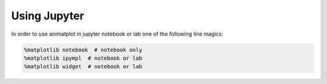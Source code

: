 Using Jupyter
=============

In order to use animatplot in jupyter notebook or lab one of the following
line magics:

.. code-block:: python

    %matplotlib notebook  # notebook only
    %matplotlib ipympl  # notebook or lab
    %matplotlib widget  # notebook or lab

